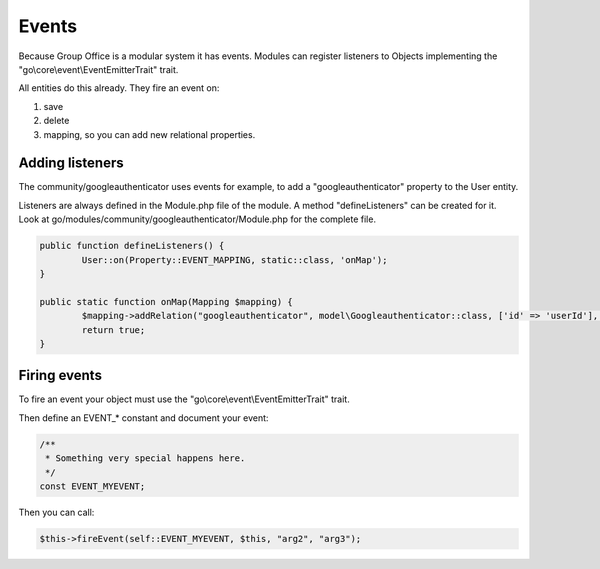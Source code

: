 Events
======

Because Group Office is a modular system it has events. Modules can register
listeners to Objects implementing the "go\\core\\event\\EventEmitterTrait" trait.

All entities do this already. They fire an event on:

1. save
2. delete
3. mapping, so you can add new relational properties.


Adding listeners
----------------

The community/googleauthenticator uses events for example, to add a "googleauthenticator" property to the User entity.

Listeners are always defined in the Module.php file of the module. A method
"defineListeners" can be created for it. Look at 
go/modules/community/googleauthenticator/Module.php for the complete file.

.. code:: php

	public function defineListeners() {
		User::on(Property::EVENT_MAPPING, static::class, 'onMap');
	}
	
	public static function onMap(Mapping $mapping) {		
		$mapping->addRelation("googleauthenticator", model\Googleauthenticator::class, ['id' => 'userId'], false);		
		return true;
	}


Firing events
-------------

To fire an event your object must use the "go\\core\\event\\EventEmitterTrait" trait.

Then define an EVENT_* constant and document your event:

.. code:: php

   /**
    * Something very special happens here.
    */
   const EVENT_MYEVENT;

Then you can call:

.. code:: php

   $this->fireEvent(self::EVENT_MYEVENT, $this, "arg2", "arg3");